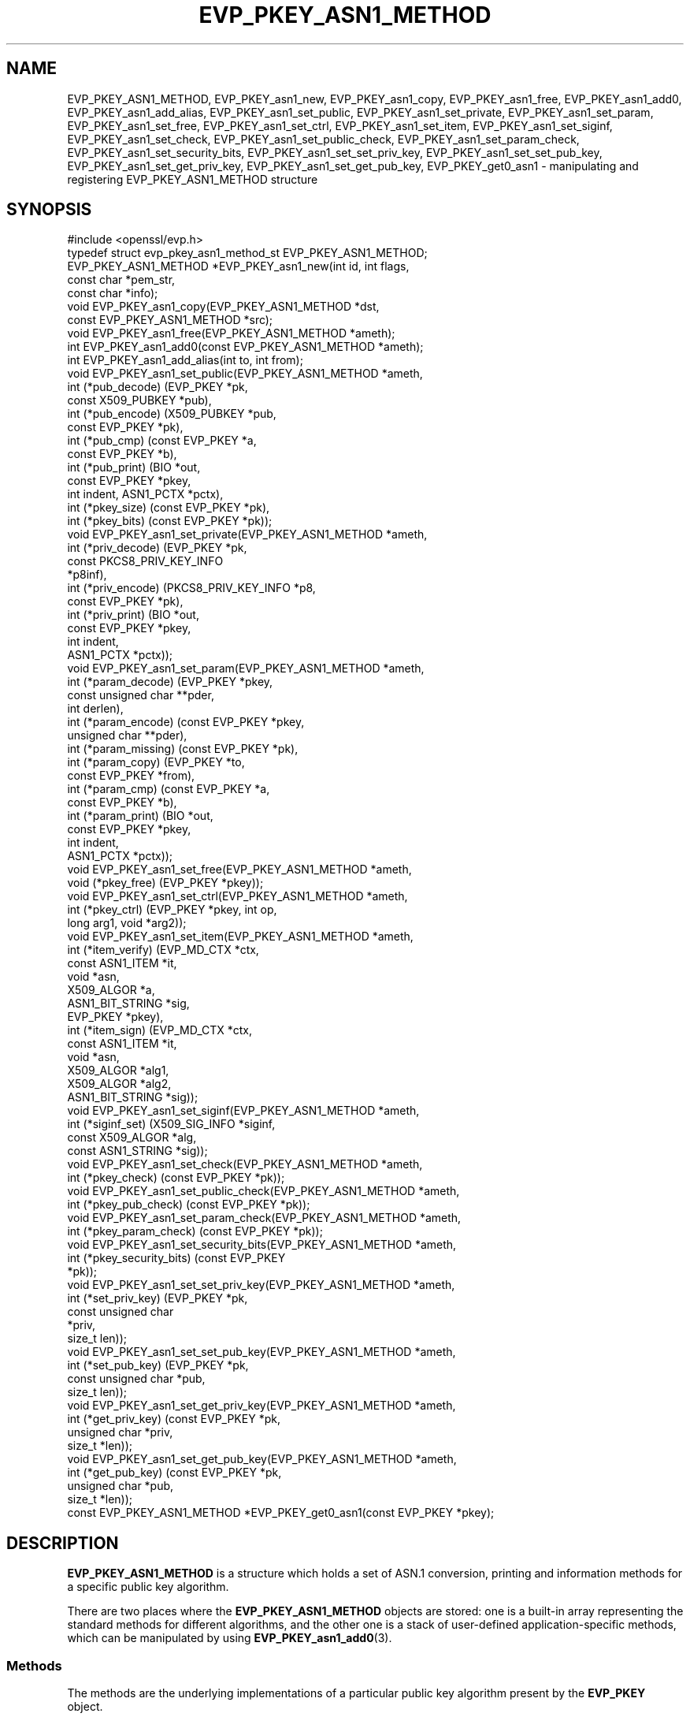 .\"	$NetBSD: EVP_PKEY_ASN1_METHOD.3,v 1.8 2024/07/12 21:00:53 christos Exp $
.\"
.\" -*- mode: troff; coding: utf-8 -*-
.\" Automatically generated by Pod::Man 5.01 (Pod::Simple 3.43)
.\"
.\" Standard preamble:
.\" ========================================================================
.de Sp \" Vertical space (when we can't use .PP)
.if t .sp .5v
.if n .sp
..
.de Vb \" Begin verbatim text
.ft CW
.nf
.ne \\$1
..
.de Ve \" End verbatim text
.ft R
.fi
..
.\" \*(C` and \*(C' are quotes in nroff, nothing in troff, for use with C<>.
.ie n \{\
.    ds C` ""
.    ds C' ""
'br\}
.el\{\
.    ds C`
.    ds C'
'br\}
.\"
.\" Escape single quotes in literal strings from groff's Unicode transform.
.ie \n(.g .ds Aq \(aq
.el       .ds Aq '
.\"
.\" If the F register is >0, we'll generate index entries on stderr for
.\" titles (.TH), headers (.SH), subsections (.SS), items (.Ip), and index
.\" entries marked with X<> in POD.  Of course, you'll have to process the
.\" output yourself in some meaningful fashion.
.\"
.\" Avoid warning from groff about undefined register 'F'.
.de IX
..
.nr rF 0
.if \n(.g .if rF .nr rF 1
.if (\n(rF:(\n(.g==0)) \{\
.    if \nF \{\
.        de IX
.        tm Index:\\$1\t\\n%\t"\\$2"
..
.        if !\nF==2 \{\
.            nr % 0
.            nr F 2
.        \}
.    \}
.\}
.rr rF
.\" ========================================================================
.\"
.IX Title "EVP_PKEY_ASN1_METHOD 3"
.TH EVP_PKEY_ASN1_METHOD 3 2024-06-04 3.0.14 OpenSSL
.\" For nroff, turn off justification.  Always turn off hyphenation; it makes
.\" way too many mistakes in technical documents.
.if n .ad l
.nh
.SH NAME
EVP_PKEY_ASN1_METHOD,
EVP_PKEY_asn1_new,
EVP_PKEY_asn1_copy,
EVP_PKEY_asn1_free,
EVP_PKEY_asn1_add0,
EVP_PKEY_asn1_add_alias,
EVP_PKEY_asn1_set_public,
EVP_PKEY_asn1_set_private,
EVP_PKEY_asn1_set_param,
EVP_PKEY_asn1_set_free,
EVP_PKEY_asn1_set_ctrl,
EVP_PKEY_asn1_set_item,
EVP_PKEY_asn1_set_siginf,
EVP_PKEY_asn1_set_check,
EVP_PKEY_asn1_set_public_check,
EVP_PKEY_asn1_set_param_check,
EVP_PKEY_asn1_set_security_bits,
EVP_PKEY_asn1_set_set_priv_key,
EVP_PKEY_asn1_set_set_pub_key,
EVP_PKEY_asn1_set_get_priv_key,
EVP_PKEY_asn1_set_get_pub_key,
EVP_PKEY_get0_asn1
\&\- manipulating and registering EVP_PKEY_ASN1_METHOD structure
.SH SYNOPSIS
.IX Header "SYNOPSIS"
.Vb 1
\& #include <openssl/evp.h>
\&
\& typedef struct evp_pkey_asn1_method_st EVP_PKEY_ASN1_METHOD;
\&
\& EVP_PKEY_ASN1_METHOD *EVP_PKEY_asn1_new(int id, int flags,
\&                                         const char *pem_str,
\&                                         const char *info);
\& void EVP_PKEY_asn1_copy(EVP_PKEY_ASN1_METHOD *dst,
\&                         const EVP_PKEY_ASN1_METHOD *src);
\& void EVP_PKEY_asn1_free(EVP_PKEY_ASN1_METHOD *ameth);
\& int EVP_PKEY_asn1_add0(const EVP_PKEY_ASN1_METHOD *ameth);
\& int EVP_PKEY_asn1_add_alias(int to, int from);
\&
\& void EVP_PKEY_asn1_set_public(EVP_PKEY_ASN1_METHOD *ameth,
\&                               int (*pub_decode) (EVP_PKEY *pk,
\&                                                  const X509_PUBKEY *pub),
\&                               int (*pub_encode) (X509_PUBKEY *pub,
\&                                                  const EVP_PKEY *pk),
\&                               int (*pub_cmp) (const EVP_PKEY *a,
\&                                               const EVP_PKEY *b),
\&                               int (*pub_print) (BIO *out,
\&                                                 const EVP_PKEY *pkey,
\&                                                 int indent, ASN1_PCTX *pctx),
\&                               int (*pkey_size) (const EVP_PKEY *pk),
\&                               int (*pkey_bits) (const EVP_PKEY *pk));
\& void EVP_PKEY_asn1_set_private(EVP_PKEY_ASN1_METHOD *ameth,
\&                                int (*priv_decode) (EVP_PKEY *pk,
\&                                                    const PKCS8_PRIV_KEY_INFO
\&                                                    *p8inf),
\&                                int (*priv_encode) (PKCS8_PRIV_KEY_INFO *p8,
\&                                                    const EVP_PKEY *pk),
\&                                int (*priv_print) (BIO *out,
\&                                                   const EVP_PKEY *pkey,
\&                                                   int indent,
\&                                                   ASN1_PCTX *pctx));
\& void EVP_PKEY_asn1_set_param(EVP_PKEY_ASN1_METHOD *ameth,
\&                              int (*param_decode) (EVP_PKEY *pkey,
\&                                                   const unsigned char **pder,
\&                                                   int derlen),
\&                              int (*param_encode) (const EVP_PKEY *pkey,
\&                                                   unsigned char **pder),
\&                              int (*param_missing) (const EVP_PKEY *pk),
\&                              int (*param_copy) (EVP_PKEY *to,
\&                                                 const EVP_PKEY *from),
\&                              int (*param_cmp) (const EVP_PKEY *a,
\&                                                const EVP_PKEY *b),
\&                              int (*param_print) (BIO *out,
\&                                                  const EVP_PKEY *pkey,
\&                                                  int indent,
\&                                                  ASN1_PCTX *pctx));
\&
\& void EVP_PKEY_asn1_set_free(EVP_PKEY_ASN1_METHOD *ameth,
\&                             void (*pkey_free) (EVP_PKEY *pkey));
\& void EVP_PKEY_asn1_set_ctrl(EVP_PKEY_ASN1_METHOD *ameth,
\&                             int (*pkey_ctrl) (EVP_PKEY *pkey, int op,
\&                                               long arg1, void *arg2));
\& void EVP_PKEY_asn1_set_item(EVP_PKEY_ASN1_METHOD *ameth,
\&                             int (*item_verify) (EVP_MD_CTX *ctx,
\&                                                 const ASN1_ITEM *it,
\&                                                 void *asn,
\&                                                 X509_ALGOR *a,
\&                                                 ASN1_BIT_STRING *sig,
\&                                                 EVP_PKEY *pkey),
\&                             int (*item_sign) (EVP_MD_CTX *ctx,
\&                                               const ASN1_ITEM *it,
\&                                               void *asn,
\&                                               X509_ALGOR *alg1,
\&                                               X509_ALGOR *alg2,
\&                                               ASN1_BIT_STRING *sig));
\&
\& void EVP_PKEY_asn1_set_siginf(EVP_PKEY_ASN1_METHOD *ameth,
\&                               int (*siginf_set) (X509_SIG_INFO *siginf,
\&                                                  const X509_ALGOR *alg,
\&                                                  const ASN1_STRING *sig));
\&
\& void EVP_PKEY_asn1_set_check(EVP_PKEY_ASN1_METHOD *ameth,
\&                              int (*pkey_check) (const EVP_PKEY *pk));
\&
\& void EVP_PKEY_asn1_set_public_check(EVP_PKEY_ASN1_METHOD *ameth,
\&                                     int (*pkey_pub_check) (const EVP_PKEY *pk));
\&
\& void EVP_PKEY_asn1_set_param_check(EVP_PKEY_ASN1_METHOD *ameth,
\&                                    int (*pkey_param_check) (const EVP_PKEY *pk));
\&
\& void EVP_PKEY_asn1_set_security_bits(EVP_PKEY_ASN1_METHOD *ameth,
\&                                      int (*pkey_security_bits) (const EVP_PKEY
\&                                                                 *pk));
\&
\& void EVP_PKEY_asn1_set_set_priv_key(EVP_PKEY_ASN1_METHOD *ameth,
\&                                     int (*set_priv_key) (EVP_PKEY *pk,
\&                                                          const unsigned char
\&                                                             *priv,
\&                                                          size_t len));
\&
\& void EVP_PKEY_asn1_set_set_pub_key(EVP_PKEY_ASN1_METHOD *ameth,
\&                                    int (*set_pub_key) (EVP_PKEY *pk,
\&                                                        const unsigned char *pub,
\&                                                        size_t len));
\&
\& void EVP_PKEY_asn1_set_get_priv_key(EVP_PKEY_ASN1_METHOD *ameth,
\&                                     int (*get_priv_key) (const EVP_PKEY *pk,
\&                                                          unsigned char *priv,
\&                                                          size_t *len));
\&
\& void EVP_PKEY_asn1_set_get_pub_key(EVP_PKEY_ASN1_METHOD *ameth,
\&                                    int (*get_pub_key) (const EVP_PKEY *pk,
\&                                                        unsigned char *pub,
\&                                                        size_t *len));
\&
\& const EVP_PKEY_ASN1_METHOD *EVP_PKEY_get0_asn1(const EVP_PKEY *pkey);
.Ve
.SH DESCRIPTION
.IX Header "DESCRIPTION"
\&\fBEVP_PKEY_ASN1_METHOD\fR is a structure which holds a set of ASN.1
conversion, printing and information methods for a specific public key
algorithm.
.PP
There are two places where the \fBEVP_PKEY_ASN1_METHOD\fR objects are
stored: one is a built-in array representing the standard methods for
different algorithms, and the other one is a stack of user-defined
application-specific methods, which can be manipulated by using
\&\fBEVP_PKEY_asn1_add0\fR\|(3).
.SS Methods
.IX Subsection "Methods"
The methods are the underlying implementations of a particular public
key algorithm present by the \fBEVP_PKEY\fR object.
.PP
.Vb 5
\& int (*pub_decode) (EVP_PKEY *pk, const X509_PUBKEY *pub);
\& int (*pub_encode) (X509_PUBKEY *pub, const EVP_PKEY *pk);
\& int (*pub_cmp) (const EVP_PKEY *a, const EVP_PKEY *b);
\& int (*pub_print) (BIO *out, const EVP_PKEY *pkey, int indent,
\&                   ASN1_PCTX *pctx);
.Ve
.PP
The \fBpub_decode()\fR and \fBpub_encode()\fR methods are called to decode /
encode \fBX509_PUBKEY\fR ASN.1 parameters to / from \fBpk\fR.
They MUST return 0 on error, 1 on success.
They're called by \fBX509_PUBKEY_get0\fR\|(3) and \fBX509_PUBKEY_set\fR\|(3).
.PP
The \fBpub_cmp()\fR method is called when two public keys are to be
compared.
It MUST return 1 when the keys are equal, 0 otherwise.
It's called by \fBEVP_PKEY_eq\fR\|(3).
.PP
The \fBpub_print()\fR method is called to print a public key in humanly
readable text to \fBout\fR, indented \fBindent\fR spaces.
It MUST return 0 on error, 1 on success.
It's called by \fBEVP_PKEY_print_public\fR\|(3).
.PP
.Vb 4
\& int (*priv_decode) (EVP_PKEY *pk, const PKCS8_PRIV_KEY_INFO *p8inf);
\& int (*priv_encode) (PKCS8_PRIV_KEY_INFO *p8, const EVP_PKEY *pk);
\& int (*priv_print) (BIO *out, const EVP_PKEY *pkey, int indent,
\&                    ASN1_PCTX *pctx);
.Ve
.PP
The \fBpriv_decode()\fR and \fBpriv_encode()\fR methods are called to decode /
encode \fBPKCS8_PRIV_KEY_INFO\fR form private key to / from \fBpk\fR.
They MUST return 0 on error, 1 on success.
They're called by \fBEVP_PKCS82PKEY\fR\|(3) and \fBEVP_PKEY2PKCS8\fR\|(3).
.PP
The \fBpriv_print()\fR method is called to print a private key in humanly
readable text to \fBout\fR, indented \fBindent\fR spaces.
It MUST return 0 on error, 1 on success.
It's called by \fBEVP_PKEY_print_private\fR\|(3).
.PP
.Vb 3
\& int (*pkey_size) (const EVP_PKEY *pk);
\& int (*pkey_bits) (const EVP_PKEY *pk);
\& int (*pkey_security_bits) (const EVP_PKEY *pk);
.Ve
.PP
The \fBpkey_size()\fR method returns the key size in bytes.
It's called by \fBEVP_PKEY_get_size\fR\|(3).
.PP
The \fBpkey_bits()\fR method returns the key size in bits.
It's called by \fBEVP_PKEY_get_bits\fR\|(3).
.PP
.Vb 8
\& int (*param_decode) (EVP_PKEY *pkey,
\&                      const unsigned char **pder, int derlen);
\& int (*param_encode) (const EVP_PKEY *pkey, unsigned char **pder);
\& int (*param_missing) (const EVP_PKEY *pk);
\& int (*param_copy) (EVP_PKEY *to, const EVP_PKEY *from);
\& int (*param_cmp) (const EVP_PKEY *a, const EVP_PKEY *b);
\& int (*param_print) (BIO *out, const EVP_PKEY *pkey, int indent,
\&                     ASN1_PCTX *pctx);
.Ve
.PP
The \fBparam_decode()\fR and \fBparam_encode()\fR methods are called to decode /
encode DER formatted parameters to / from \fBpk\fR.
They MUST return 0 on error, 1 on success.
They're called by \fBPEM_read_bio_Parameters\fR\|(3) and the \fBfile:\fR
\&\fBOSSL_STORE_LOADER\fR\|(3).
.PP
The \fBparam_missing()\fR method returns 0 if a key parameter is missing,
otherwise 1.
It's called by \fBEVP_PKEY_missing_parameters\fR\|(3).
.PP
The \fBparam_copy()\fR method copies key parameters from \fBfrom\fR to \fBto\fR.
It MUST return 0 on error, 1 on success.
It's called by \fBEVP_PKEY_copy_parameters\fR\|(3).
.PP
The \fBparam_cmp()\fR method compares the parameters of keys \fBa\fR and \fBb\fR.
It MUST return 1 when the keys are equal, 0 when not equal, or a
negative number on error.
It's called by \fBEVP_PKEY_parameters_eq\fR\|(3).
.PP
The \fBparam_print()\fR method prints the private key parameters in humanly
readable text to \fBout\fR, indented \fBindent\fR spaces.
It MUST return 0 on error, 1 on success.
It's called by \fBEVP_PKEY_print_params\fR\|(3).
.PP
.Vb 3
\& int (*sig_print) (BIO *out,
\&                   const X509_ALGOR *sigalg, const ASN1_STRING *sig,
\&                   int indent, ASN1_PCTX *pctx);
.Ve
.PP
The \fBsig_print()\fR method prints a signature in humanly readable text to
\&\fBout\fR, indented \fBindent\fR spaces.
\&\fBsigalg\fR contains the exact signature algorithm.
If the signature in \fBsig\fR doesn't correspond to what this method
expects, \fBX509_signature_dump()\fR must be used as a last resort.
It MUST return 0 on error, 1 on success.
It's called by \fBX509_signature_print\fR\|(3).
.PP
.Vb 1
\& void (*pkey_free) (EVP_PKEY *pkey);
.Ve
.PP
The \fBpkey_free()\fR method helps freeing the internals of \fBpkey\fR.
It's called by \fBEVP_PKEY_free\fR\|(3), \fBEVP_PKEY_set_type\fR\|(3),
\&\fBEVP_PKEY_set_type_str\fR\|(3), and \fBEVP_PKEY_assign\fR\|(3).
.PP
.Vb 1
\& int (*pkey_ctrl) (EVP_PKEY *pkey, int op, long arg1, void *arg2);
.Ve
.PP
The \fBpkey_ctrl()\fR method adds extra algorithm specific control.
It's called by \fBEVP_PKEY_get_default_digest_nid\fR\|(3),
\&\fBEVP_PKEY_set1_encoded_public_key\fR\|(3),
\&\fBEVP_PKEY_get1_encoded_public_key\fR\|(3), \fBPKCS7_SIGNER_INFO_set\fR\|(3),
\&\fBPKCS7_RECIP_INFO_set\fR\|(3), ...
.PP
.Vb 3
\& int (*old_priv_decode) (EVP_PKEY *pkey,
\&                         const unsigned char **pder, int derlen);
\& int (*old_priv_encode) (const EVP_PKEY *pkey, unsigned char **pder);
.Ve
.PP
The \fBold_priv_decode()\fR and \fBold_priv_encode()\fR methods decode / encode
they private key \fBpkey\fR from / to a DER formatted array.
These are exclusively used to help decoding / encoding older (pre
PKCS#8) PEM formatted encrypted private keys.
\&\fBold_priv_decode()\fR MUST return 0 on error, 1 on success.
\&\fBold_priv_encode()\fR MUST the return same kind of values as
\&\fBi2d_PrivateKey()\fR.
They're called by \fBd2i_PrivateKey\fR\|(3) and \fBi2d_PrivateKey\fR\|(3).
.PP
.Vb 5
\& int (*item_verify) (EVP_MD_CTX *ctx, const ASN1_ITEM *it, void *asn,
\&                     X509_ALGOR *a, ASN1_BIT_STRING *sig, EVP_PKEY *pkey);
\& int (*item_sign) (EVP_MD_CTX *ctx, const ASN1_ITEM *it, void *asn,
\&                   X509_ALGOR *alg1, X509_ALGOR *alg2,
\&                   ASN1_BIT_STRING *sig);
.Ve
.PP
The \fBitem_sign()\fR and  \fBitem_verify()\fR methods make it possible to have
algorithm specific signatures and verification of them.
.PP
\&\fBitem_sign()\fR MUST return one of:
.IP <=0 4
.IX Item "<=0"
error
.IP 1 4
.IX Item "1"
\&\fBitem_sign()\fR did everything, OpenSSL internals just needs to pass the
signature length back.
.IP 2 4
.IX Item "2"
\&\fBitem_sign()\fR did nothing, OpenSSL internal standard routines are
expected to continue with the default signature production.
.IP 3 4
.IX Item "3"
\&\fBitem_sign()\fR set the algorithm identifier \fBalgor1\fR and \fBalgor2\fR,
OpenSSL internals should just sign using those algorithms.
.PP
\&\fBitem_verify()\fR MUST return one of:
.IP <=0 4
.IX Item "<=0"
error
.IP 1 4
.IX Item "1"
\&\fBitem_sign()\fR did everything, OpenSSL internals just needs to pass the
signature length back.
.IP 2 4
.IX Item "2"
\&\fBitem_sign()\fR did nothing, OpenSSL internal standard routines are
expected to continue with the default signature production.
.PP
\&\fBitem_verify()\fR and \fBitem_sign()\fR are called by \fBASN1_item_verify\fR\|(3) and
\&\fBASN1_item_sign\fR\|(3), and by extension, \fBX509_verify\fR\|(3),
\&\fBX509_REQ_verify\fR\|(3), \fBX509_sign\fR\|(3), \fBX509_REQ_sign\fR\|(3), ...
.PP
.Vb 2
\& int (*siginf_set) (X509_SIG_INFO *siginf, const X509_ALGOR *alg,
\&                    const ASN1_STRING *sig);
.Ve
.PP
The \fBsiginf_set()\fR method is used to set custom \fBX509_SIG_INFO\fR
parameters.
It MUST return 0 on error, or 1 on success.
It's called as part of \fBX509_check_purpose\fR\|(3), \fBX509_check_ca\fR\|(3)
and \fBX509_check_issued\fR\|(3).
.PP
.Vb 3
\& int (*pkey_check) (const EVP_PKEY *pk);
\& int (*pkey_public_check) (const EVP_PKEY *pk);
\& int (*pkey_param_check) (const EVP_PKEY *pk);
.Ve
.PP
The \fBpkey_check()\fR, \fBpkey_public_check()\fR and \fBpkey_param_check()\fR methods are used
to check the validity of \fBpk\fR for key-pair, public component and parameters,
respectively.
They MUST return 0 for an invalid key, or 1 for a valid key.
They are called by \fBEVP_PKEY_check\fR\|(3), \fBEVP_PKEY_public_check\fR\|(3) and
\&\fBEVP_PKEY_param_check\fR\|(3) respectively.
.PP
.Vb 2
\& int (*set_priv_key) (EVP_PKEY *pk, const unsigned char *priv, size_t len);
\& int (*set_pub_key) (EVP_PKEY *pk, const unsigned char *pub, size_t len);
.Ve
.PP
The \fBset_priv_key()\fR and \fBset_pub_key()\fR methods are used to set the raw private and
public key data for an EVP_PKEY. They MUST return 0 on error, or 1 on success.
They are called by \fBEVP_PKEY_new_raw_private_key\fR\|(3), and
\&\fBEVP_PKEY_new_raw_public_key\fR\|(3) respectively.
.PP
.Vb 2
\& size_t (*dirty) (const EVP_PKEY *pk);
\& void *(*export_to) (const EVP_PKEY *pk, EVP_KEYMGMT *keymgmt);
.Ve
.PP
\&\fBdirty_cnt()\fR returns the internal key's dirty count.
This can be used to synchronise different copies of the same keys.
.PP
The \fBexport_to()\fR method exports the key material from the given key to
a provider, through the \fBEVP_KEYMGMT\fR\|(3) interface, if that provider
supports importing key material.
.SS Functions
.IX Subsection "Functions"
\&\fBEVP_PKEY_asn1_new()\fR creates and returns a new \fBEVP_PKEY_ASN1_METHOD\fR
object, and associates the given \fBid\fR, \fBflags\fR, \fBpem_str\fR and
\&\fBinfo\fR.
\&\fBid\fR is a NID, \fBpem_str\fR is the PEM type string, \fBinfo\fR is a
descriptive string.
The following \fBflags\fR are supported:
.PP
.Vb 1
\& ASN1_PKEY_SIGPARAM_NULL
.Ve
.PP
If \fBASN1_PKEY_SIGPARAM_NULL\fR is set, then the signature algorithm
parameters are given the type \fBV_ASN1_NULL\fR by default, otherwise
they will be given the type \fBV_ASN1_UNDEF\fR (i.e. the parameter is
omitted).
See \fBX509_ALGOR_set0\fR\|(3) for more information.
.PP
\&\fBEVP_PKEY_asn1_copy()\fR copies an \fBEVP_PKEY_ASN1_METHOD\fR object from
\&\fBsrc\fR to \fBdst\fR.
This function is not thread safe, it's recommended to only use this
when initializing the application.
.PP
\&\fBEVP_PKEY_asn1_free()\fR frees an existing \fBEVP_PKEY_ASN1_METHOD\fR pointed
by \fBameth\fR.
.PP
\&\fBEVP_PKEY_asn1_add0()\fR adds \fBameth\fR to the user defined stack of
methods unless another \fBEVP_PKEY_ASN1_METHOD\fR with the same NID is
already there.
This function is not thread safe, it's recommended to only use this
when initializing the application.
.PP
\&\fBEVP_PKEY_asn1_add_alias()\fR creates an alias with the NID \fBto\fR for the
\&\fBEVP_PKEY_ASN1_METHOD\fR with NID \fBfrom\fR unless another
\&\fBEVP_PKEY_ASN1_METHOD\fR with the same NID is already added.
This function is not thread safe, it's recommended to only use this
when initializing the application.
.PP
\&\fBEVP_PKEY_asn1_set_public()\fR, \fBEVP_PKEY_asn1_set_private()\fR,
\&\fBEVP_PKEY_asn1_set_param()\fR, \fBEVP_PKEY_asn1_set_free()\fR,
\&\fBEVP_PKEY_asn1_set_ctrl()\fR, \fBEVP_PKEY_asn1_set_item()\fR,
\&\fBEVP_PKEY_asn1_set_siginf()\fR, \fBEVP_PKEY_asn1_set_check()\fR,
\&\fBEVP_PKEY_asn1_set_public_check()\fR, \fBEVP_PKEY_asn1_set_param_check()\fR,
\&\fBEVP_PKEY_asn1_set_security_bits()\fR, \fBEVP_PKEY_asn1_set_set_priv_key()\fR,
\&\fBEVP_PKEY_asn1_set_set_pub_key()\fR, \fBEVP_PKEY_asn1_set_get_priv_key()\fR and
\&\fBEVP_PKEY_asn1_set_get_pub_key()\fR set the diverse methods of the given
\&\fBEVP_PKEY_ASN1_METHOD\fR object.
.PP
\&\fBEVP_PKEY_get0_asn1()\fR finds the \fBEVP_PKEY_ASN1_METHOD\fR associated
with the key \fBpkey\fR.
.SH "RETURN VALUES"
.IX Header "RETURN VALUES"
\&\fBEVP_PKEY_asn1_new()\fR returns NULL on error, or a pointer to an
\&\fBEVP_PKEY_ASN1_METHOD\fR object otherwise.
.PP
\&\fBEVP_PKEY_asn1_add0()\fR and \fBEVP_PKEY_asn1_add_alias()\fR return 0 on error,
or 1 on success.
.PP
\&\fBEVP_PKEY_get0_asn1()\fR returns NULL on error, or a pointer to a constant
\&\fBEVP_PKEY_ASN1_METHOD\fR object otherwise.
.SH HISTORY
.IX Header "HISTORY"
The signature of the \fIpub_decode\fR functional argument of
\&\fBEVP_PKEY_asn1_set_public()\fR has changed in OpenSSL 3.0 so its \fIpub\fR
parameter is now constified.
.SH COPYRIGHT
.IX Header "COPYRIGHT"
Copyright 2017\-2021 The OpenSSL Project Authors. All Rights Reserved.
.PP
Licensed under the Apache License 2.0 (the "License").  You may not use
this file except in compliance with the License.  You can obtain a copy
in the file LICENSE in the source distribution or at
<https://www.openssl.org/source/license.html>.
